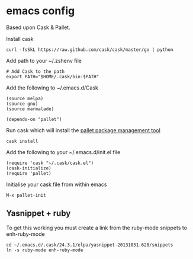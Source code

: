 * emacs config

Based upon Cask & Pallet.   


Install cask
: curl -fsSkL https://raw.github.com/cask/cask/master/go | python
   
Add path to your ~/.zshenv file
: # Add Cask to the path
: export PATH="$HOME/.cask/bin:$PATH"
   
Add the following to ~/.emacs.d/Cask
: (source melpa)
: (source gnu)
: (source marmalade)
:  
: (depends-on "pallet")

Run cask which will install the [[https://github.com/rdallasgray/pallet][pallet package management tool]]
: cask install

Add the following to your ~/.emacs.d/init.el file
: (require 'cask "~/.cask/cask.el")
: (cask-initialize)
: (require 'pallet)

Initialise your cask file from within emacs
: M-x pallet-init
   
** Yasnippet + ruby

To get this working you must create a link from the ruby-mode snippets to
enh-ruby-mode
: cd ~/.emacs.d/.cask/24.3.1/elpa/yasnippet-20131031.628/snippets
: ln -s ruby-mode enh-ruby-mode

